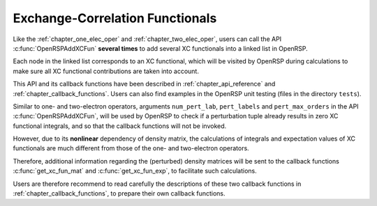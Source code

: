.. _chapter_xc_fun:

Exchange-Correlation Functionals
================================

Like the :ref:`chapter_one_elec_oper` and :ref:`chapter_two_elec_oper`, users
can call the API :c:func:`OpenRSPAddXCFun` **several times** to add several
XC functionals into a linked list in OpenRSP.

Each node in the linked list corresponds to an XC functional, which will be
visited by OpenRSP during calculations to make sure all XC functional
contributions are taken into account.

This API and its callback functions have been described in
:ref:`chapter_api_reference` and :ref:`chapter_callback_functions`. Users can
also find examples in the OpenRSP unit testing (files in the directory
``tests``).

Similar to one- and two-electron operators, arguments ``num_pert_lab``,
``pert_labels`` and ``pert_max_orders`` in the API :c:func:`OpenRSPAddXCFun`,
will be used by OpenRSP to check if a perturbation tuple already results in
zero XC functional integrals, and so that the callback functions will not be
invoked.

However, due to its **nonlinear** dependency of density matrix, the
calculations of integrals and expectation values of XC functionals are much
different from those of the one- and two-electron operators.

Therefore, additional information regarding the (perturbed) density matrices
will be sent to the callback functions :c:func:`get_xc_fun_mat` and
:c:func:`get_xc_fun_exp`, to facilitate such calculations.

Users are therefore recommend to read carefully the descriptions of these two
callback functions in :ref:`chapter_callback_functions`, to prepare their own
callback functions.
